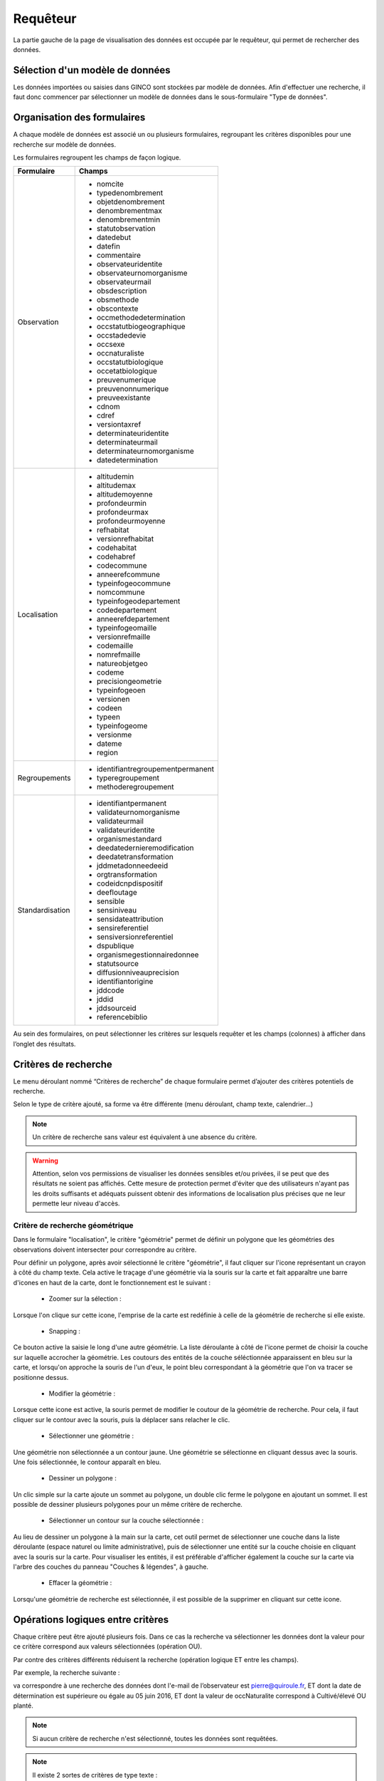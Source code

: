 .. requêteur

Requêteur
=========

La partie gauche de la page de visualisation des données est occupée par le requêteur,
qui permet de rechercher des données.

.. image:: ../images/visu/visu-requeteur.png


Sélection d'un modèle de données
--------------------------------

Les données importées ou saisies dans GINCO sont stockées par modèle de données.
Afin d'effectuer une recherche, il faut donc commencer par sélectionner un modèle de données dans le sous-formulaire "Type de données".

.. image:: ../images/visu/visu-requeteur-modele.png

Organisation des formulaires
----------------------------

A chaque modèle de données est associé un ou plusieurs formulaires,
regroupant les critères disponibles pour une recherche sur modèle de données.

.. image:: ../images/visu/visu-requeteur-formulaires.png

Les formulaires regroupent les champs de façon logique.

+---------------+----------------------------------------+
|Formulaire     |    Champs                              |
+===============+========================================+
|Observation    | -  nomcite                             |
|               | -  typedenombrement                    |
|               | -  objetdenombrement                   |
|               | -  denombrementmax                     |
|               | -  denombrementmin                     |
|               | -  statutobservation                   |
|               | -  datedebut                           |
|               | -  datefin                             |
|               | -  commentaire                         |
|               | -  observateuridentite                 |
|               | -  observateurnomorganisme             |
|               | -  observateurmail                     |
|               | -  obsdescription                      |
|               | -  obsmethode                          |
|               | -  obscontexte                         |
|               | -  occmethodedetermination             |
|               | -  occstatutbiogeographique            |
|               | -  occstadedevie                       |
|               | -  occsexe                             |
|               | -  occnaturaliste                      |
|               | -  occstatutbiologique                 |
|               | -  occetatbiologique                   |
|               | -  preuvenumerique                     |
|               | -  preuvenonnumerique                  |
|               | -  preuveexistante                     |
|               | -  cdnom                               |
|               | -  cdref                               |
|               | -  versiontaxref                       |
|               | -  determinateuridentite               |
|               | -  determinateurmail                   |
|               | -  determinateurnomorganisme           |
|               | -  datedetermination                   |
+---------------+----------------------------------------+
|Localisation   | -  altitudemin                         |
|               | -  altitudemax                         |
|               | -  altitudemoyenne                     |
|               | -  profondeurmin                       |
|               | -  profondeurmax                       |
|               | -  profondeurmoyenne                   |
|               | -  refhabitat                          |
|               | -  versionrefhabitat                   |
|               | -  codehabitat                         |
|               | -  codehabref                          |
|               | -  codecommune                         |
|               | -  anneerefcommune                     |
|               | -  typeinfogeocommune                  |
|               | -  nomcommune                          |
|               | -  typeinfogeodepartement              |
|               | -  codedepartement                     |
|               | -  anneerefdepartement                 |
|               | -  typeinfogeomaille                   |
|               | -  versionrefmaille                    |
|               | -  codemaille                          |
|               | -  nomrefmaille                        |
|               | -  natureobjetgeo                      |
|               | -  codeme                              |
|               | -  precisiongeometrie                  |
|               | -  typeinfogeoen                       |
|               | -  versionen                           |
|               | -  codeen                              |
|               | -  typeen                              |
|               | -  typeinfogeome                       |
|               | -  versionme                           |
|               | -  dateme                              |
|               | -  region                              |
+---------------+----------------------------------------+
|Regroupements  | -  identifiantregroupementpermanent    |
|               | -  typeregroupement                    |
|               | -  methoderegroupement                 |
+---------------+----------------------------------------+
|Standardisation| -  identifiantpermanent                |
|               | -  validateurnomorganisme              |
|               | -  validateurmail                      |
|               | -  validateuridentite                  |
|               | -  organismestandard                   |
|               | -  deedatedernieremodification         |
|               | -  deedatetransformation               |
|               | -  jddmetadonneedeeid                  |
|               | -  orgtransformation                   |
|               | -  codeidcnpdispositif                 |
|               | -  deefloutage                         |
|               | -  sensible                            |
|               | -  sensiniveau                         |
|               | -  sensidateattribution                |
|               | -  sensireferentiel                    |
|               | -  sensiversionreferentiel             |
|               | -  dspublique                          |
|               | -  organismegestionnairedonnee         |
|               | -  statutsource                        |
|               | -  diffusionniveauprecision            |
|               | -  identifiantorigine                  |
|               | -  jddcode                             |
|               | -  jddid                               |
|               | -  jddsourceid                         |
|               | -  referencebiblio                     |
+---------------+----------------------------------------+

Au sein des formulaires, on peut sélectionner les critères sur lesquels requêter 
et les champs (colonnes) à afficher dans l’onglet des résultats.


Critères de recherche
---------------------

Le menu déroulant nommé “Critères de recherche” de chaque formulaire permet d’ajouter des critères potentiels de recherche.

.. image:: ../images/visu/visu-requeteur-critere.png

Selon le type de critère ajouté, sa forme va être différente (menu déroulant, champ texte, calendrier…)

.. image:: ../images/visu/visu-requeteur-criteres.png

.. note:: Un critère de recherche sans valeur est équivalent à une absence du critère.

.. warning:: Attention, selon vos permissions de visualiser les données sensibles et/ou privées, il se peut que des résultats ne soient pas affichés. Cette mesure de protection permet d'éviter que des utilisateurs n'ayant pas les droits suffisants et adéquats puissent obtenir des informations de localisation plus précises que ne leur permette leur niveau d'accès.

Critère de recherche géométrique
********************************

Dans le formulaire "localisation", le critère "géométrie" permet de définir un polygone que les géométries des observations doivent intersecter pour correspondre au critère.

.. image:: ../images/visu/visu-critere-geometrie.png

Pour définir un polygone, après avoir sélectionné le critère "géométrie", il faut cliquer sur l'icone représentant un crayon à côté du champ texte.
Cela active le traçage d'une géométrie via la souris sur la carte et fait apparaître une barre d'icones en haut de la carte, dont le fonctionnement est le suivant :

 * Zoomer sur la sélection : 
Lorsque l'on clique sur cette icone, l'emprise de la carte est redéfinie à celle de la géométrie de recherche si elle existe.

 * Snapping : 
Ce bouton active la saisie le long d'une autre géométrie. La liste déroulante à côté de l'icone permet de choisir la couche sur laquelle accrocher la géométrie.
Les coutours des entités de la couche séléctionnée apparaissent en bleu sur la carte, et lorsqu'on approche la souris de l'un d'eux, le point bleu correspondant à la géométrie que l'on va tracer se positionne dessus.

 * Modifier la géométrie :
Lorsque cette icone est active, la souris permet de modifier le coutour de la géométrie de recherche. Pour cela, il faut cliquer sur le contour avec la souris, puis la déplacer sans relacher le clic.

 * Sélectionner une géométrie :
Une géométrie non sélectionnée a un contour jaune. Une géométrie se sélectionne en cliquant dessus avec la souris. Une fois sélectionnée, le contour apparaît en bleu.

 * Dessiner un polygone : 
Un clic simple sur la carte ajoute un sommet au polygone, un double clic ferme le polygone en ajoutant un sommet.
Il est possible de dessiner plusieurs polygones pour un même critère de recherche.

 * Sélectionner un contour sur la couche sélectionnée :
Au lieu de dessiner un polygone à la main sur la carte, cet outil permet de sélectionner une couche dans la liste déroulante (espace naturel ou limite administrative), puis de sélectionner une entité sur la couche choisie en cliquant avec la souris sur la carte.
Pour visualiser les entités, il est préférable d'afficher également la couche sur la carte via l'arbre des couches du panneau "Couches & légendes", à gauche.

 * Effacer la géométrie :
Lorsqu'une géométrie de recherche est sélectionnée, il est possible de la supprimer en cliquant sur cette icone.

Opérations logiques entre critères
----------------------------------

Chaque critère peut être ajouté plusieurs fois. 
Dans ce cas la recherche va sélectionner les données dont la valeur pour ce critère 
correspond aux valeurs sélectionnées (opération OU).

Par contre des critères différents réduisent la recherche (opération logique ET entre les champs).

Par exemple, la recherche suivante :

.. image:: ../images/visu/visu-requeteur-critere-exemple.png

va correspondre à une recherche des données dont l'e-mail de l’observateur est pierre@quiroule.fr, 
ET dont la date de détermination est supérieure ou égale au 05 juin 2016,
ET dont la valeur de occNaturalite correspond à Cultivé/élevé OU planté.

.. note:: Si aucun critère de recherche n'est sélectionné, toutes les données sont requêtées.

.. note:: Il existe 2 sortes de critères de type texte :

  * Les textes simples cherchent les motifs dans les valeurs des observations. Par exemple une recherche de "Pierre" peut donner comme résultat "Jean-Pierre", "Pierre MARTIN"...
  * Les textes de type identifiant cherchent le motif exact. Une recherche du motif "Pierre" ne peut pas donner autre chose que "Pierre".
  
  Par défaut les clés primaires sont de type texte identifiant.
  
.. note:: Astuce: Pour sélectionner une heure entre 20:00 et 5:00 du matin il 
  faut utiliser deux fois le critère de recherche sur l'heure. La première fois 
  entre 20:00 et 23:59 et la seconde fois entre 00:00 et 5:00.

Résultats à afficher
--------------------

Il est possible de filtrer les colonnes de résultats.
Pour ce faire, plusieurs moyens sont disponibles :

* De la même façon que pour ajouter un critère, on ajoute une colonne au tableau des résultats en le sélectionnant dans la liste déroulante "Résultats".
* Le bouton "+" est un raccourci permettant d’ajouter tous les champs (colonnes) disponibles d’un coup.
* Le bouton "-" est un raccourci permettant de supprimer tous les champs d’un coup.
* Chaque bouton "corbeille" permet de déselectionner le champ correspondant.

.. image:: ../images/visu/visu-requeteur-resultats.png

Par défaut, certains champs de résultats sont sélectionnés.
Il s'agit des champs obligatoires du standard occurrence de taxon.

.. warning:: Afin de pouvoir effectuer une requête, il faut sélectionner au moins une colonne à afficher dans l’onglet des résultats 
  (menu déroulant « résultats »).


Exécuter une recherche
----------------------

Le bouton "Rechercher" au bas du requêteur permet de lancer la recherche.
Le bouton "Annuler" permet d’arrêter une recherche en cours.
Enfin, "Réinitialiser" permet de recharger le requêteur par défaut.

.. image:: ../images/visu/visu-requeteur-rechercher.png

Les résultats de la recherche sont visibles au centre de la page de visualisation, sous forme cartographique dans l'onglet "Carte", 
et sous forme tabulaire dans l'onglet "Résultats".

.. note:: Lorsqu'une plateforme contient un nombre important de données, une recherche imprécise peut prendre jusqu'à plusieurs minutes à s'éxécuter.
